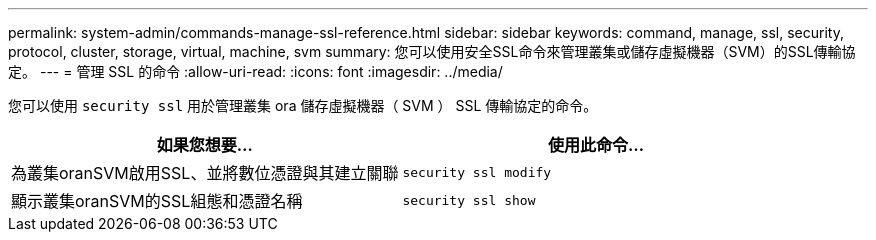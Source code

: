 ---
permalink: system-admin/commands-manage-ssl-reference.html 
sidebar: sidebar 
keywords: command, manage, ssl, security, protocol, cluster, storage, virtual, machine, svm 
summary: 您可以使用安全SSL命令來管理叢集或儲存虛擬機器（SVM）的SSL傳輸協定。 
---
= 管理 SSL 的命令
:allow-uri-read: 
:icons: font
:imagesdir: ../media/


[role="lead"]
您可以使用 `security ssl` 用於管理叢集 ora 儲存虛擬機器（ SVM ） SSL 傳輸協定的命令。

|===
| 如果您想要... | 使用此命令... 


 a| 
為叢集oranSVM啟用SSL、並將數位憑證與其建立關聯
 a| 
`security ssl modify`



 a| 
顯示叢集oranSVM的SSL組態和憑證名稱
 a| 
`security ssl show`

|===